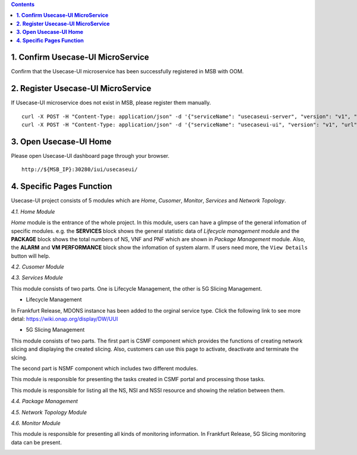 .. contents::
   :depth: 3
..


**1. Confirm Usecase-UI MicroService**
======================================

Confirm that the Usecase-UI microservice has been successfully registered in MSB with OOM.

**2. Register Usecase-UI MicroService**
=======================================

If Usecase-UI microservice does not exist in MSB, please register them manually.
::
            
    curl -X POST -H "Content-Type: application/json" -d '{"serviceName": "usecaseui-server", "version": "v1", "url": "/api/usecaseui-server/v1","protocol": "REST", "nodes": [{"ip": "${UUI_SERVER_IP}","port": "8082"}]}' "http://${MSB_IP}:30280/api/microservices/v1/services"
    curl -X POST -H "Content-Type: application/json" -d '{"serviceName": "usecaseui-ui", "version": "v1", "url": "/usecase-ui","path": "/iui/usecaseui","protocol": "UI", "nodes": [{"ip": "${UUI_IP}","port": "8080"}]}' "http://${MSB_IP}:30280/api/microservices/v1/services"

**3. Open Usecase-UI Home**
===========================

Please open Usecase-UI dashboard page through your browser.

::

  http://${MSB_IP}:30280/iui/usecaseui/
  
**4. Specific Pages Function**
==============================

Usecase-UI project consists of 5 modules which are *Home*, *Cusomer*, *Monitor*, *Services* and *Network Topology*. 

*4.1. Home Module*

|homepage|

.. |homepage| image:: ../../images/usecaseui-architecture-homepage.png
   :width: 5.97047in
   :height: 3.63208in

*Home* module is the entrance of the whole project. In this module, users can have a glimpse of the general infomation of specific modules. e.g. the **SERVICES** block shows the general statistic data of *Lifecycle management* module and the **PACKAGE** block shows the total numbers of NS, VNF and PNF which are shown in *Package Management* module. Also, the **ALARM** and **VM PERFORMANCE** block show the infomation of system alarm. If users need more, the ``View Details`` button will help.

*4.2. Cusomer Module*

|customer|

.. |customer| image:: ../../images/usecaseui-architecture-customer.png
   :width: 7.97047in
   :height: 3.63208in

*4.3. Services Module*

This module consists of two parts. One is Lifecycle Management, the other is 5G Slicing Management.

* Lifecycle Management

|lifecycle|

.. |lifecycle| image:: ../../images/lifecycle-manage.png
   :width: 7.97047in
   :height: 3.63208in

In Frankfurt Release, MDONS instance has been added to the orginal service type. Click the following link to see more detal:
https://wiki.onap.org/display/DW/UUI

* 5G Slicing Management

This module consists of two parts. 
The first part is CSMF component which provides the functions of creating network slicing and displaying the created slicing. Also, customers can use this page to activate, deactivate and terminate the slcing.

|CSMF Management Page|

.. |CSMF Management Page| image:: ../../images/csmf-management.png
   :width: 7.97047in
   :height: 3.63208in

|Create CSMF Slicing|

.. |Create CSMF Slicing| image:: ../../images/csmf-create-slicing.png
   :width: 7.97047in
   :height: 3.63208in

The second part is NSMF component which includes two different modules.

|Slicing Task Management|

This module is responsible for presenting the tasks created in CSMF portal and processing those tasks. 

.. |Slicing Task Management| image:: ../../images/slicing-task.png
   :width: 7.97047in
   :height: 3.63208in

|Slicing Resource Management|

This module is responsible for listing all the NS, NSI and NSSI resource and showing the relation between them.

.. |Slicing Resource Management| image:: ../../images/slicing-res.png
   :width: 7.97047in
   :height: 3.63208in

*4.4. Package Management*

|package|

.. |package| image:: ../../images/package-manage.png
   :width: 7.97047in
   :height: 3.63208in

*4.5. Network Topology Module*

*4.6. Monitor Module*

This module is responsible for presenting all kinds of monitoring information. In Frankfurt Release, 5G Slicing monitoring data can be present.   

|Slicing Monitor|

.. |Slicing Monitor| image:: ../../images/slicing-monitor.png
   :width: 7.97047in
   :height: 3.63208in
